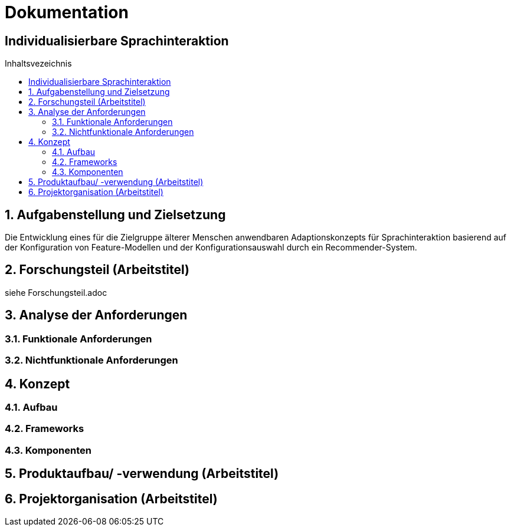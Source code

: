 :toc: macro
:toc-title: Inhaltsvezeichnis
= Dokumentation
:project_name: Individualisierbare Sprachinteraktion

== {project_name}

toc::[]
:numbered:

// Anmerkung:
// Das Dokument befindet sich noch in Arbeit und dient zunächst primär der Informationssammlung

== Aufgabenstellung und Zielsetzung
Die Entwicklung eines für die Zielgruppe älterer Menschen
anwendbaren Adaptionskonzepts für Sprachinteraktion basierend auf der Konfiguration von Feature-Modellen und der Konfigurationsauswahl durch ein Recommender-System.

== Forschungsteil (Arbeitstitel)
siehe Forschungsteil.adoc

== Analyse der Anforderungen 
=== Funktionale Anforderungen
=== Nichtfunktionale Anforderungen

== Konzept
=== Aufbau
=== Frameworks
=== Komponenten


== Produktaufbau/ -verwendung (Arbeitstitel)
== Projektorganisation (Arbeitstitel)

